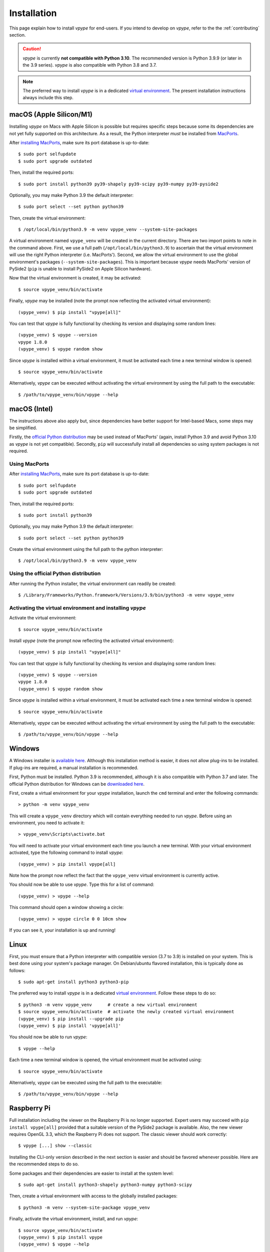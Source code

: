 .. _install:

============
Installation
============

This page explain how to install *vpype* for end-users. If you intend to develop on *vpype*, refer to the the :ref:`contributing` section.

.. caution::

    *vpype* is currently **not compatible with Python 3.10**. The recommended version is Python 3.9.9 (or later in the 3.9 series). *vpype* is
    also compatible with Python 3.8 and 3.7.

.. note::

   The preferred way to install *vpype* is in a dedicated `virtual environment <https://docs.python.org/3/tutorial/venv.html>`_. The present installation instructions always include this step.


macOS (Apple Silicon/M1)
========================

.. highlight:: bash

Installing *vpype* on Macs with Apple Silicon is possible but requires specific steps because some its dependencies are not yet fully supported on this architecture. As a result, the Python interpreter *must* be installed from `MacPorts <https://www.macports.org>`_.

After `installing MacPorts <https://www.macports.org/install.php>`_, make sure its port database is up-to-date::

  $ sudo port selfupdate
  $ sudo port upgrade outdated

Then, install the required ports::

  $ sudo port install python39 py39-shapely py39-scipy py39-numpy py39-pyside2

Optionally, you may make Python 3.9 the default interpreter::

  $ sudo port select --set python python39

Then, create the virtual environment::

  $ /opt/local/bin/python3.9 -m venv vpype_venv --system-site-packages

A virtual environment named ``vpype_venv`` will be created in the current directory. There are two import points to note in the command above.
First, we use a full path (``/opt/local/bin/python3.9``) to ascertain that the virtual environment will use the right Python interpreter (i.e. MacPorts'). Second, we allow the virtual environment to use the global environment's packages (``--system-site-packages``). This is important because *vpype* needs MacPorts' version of PySide2 (``pip`` is unable to install PySide2 on Apple Silicon hardware).

Now that the virtual environment is created, it may be activated::

  $ source vpype_venv/bin/activate

Finally, *vpype* may be installed (note the prompt now reflecting the activated virtual environment)::

  (vpype_venv) $ pip install "vpype[all]"

You can test that *vpype* is fully functional by checking its version and displaying some random lines::

  (vpype_venv) $ vpype --version
  vpype 1.8.0
  (vpype_venv) $ vpype random show

Since *vpype* is installed within a virtual environment, it must be activated each time a new terminal window is opened::

  $ source vpype_venv/bin/activate

Alternatively, *vpype* can be executed without activating the virtual environment by using the full path to the executable::

  $ /path/to/vpype_venv/bin/vpype --help


macOS (Intel)
=============

The instructions above also apply but, since dependencies have better support for Intel-based Macs, some steps may be simplified.

Firstly, the `official Python distribution <https://www.python.org/downloads/>`_ may be used instead of MacPorts' (again, install Python 3.9 and avoid Python 3.10 as *vpype* is not yet compatible). Secondly, ``pip`` will successfully install all dependencies so using system packages is not required.

Using MacPorts
--------------

After `installing MacPorts <https://www.macports.org/install.php>`_, make sure its port database is up-to-date::

  $ sudo port selfupdate
  $ sudo port upgrade outdated

Then, install the required ports::

  $ sudo port install python39

Optionally, you may make Python 3.9 the default interpreter::

  $ sudo port select --set python python39

Create the virtual environment using the full path to the python interpreter::

  $ /opt/local/bin/python3.9 -m venv vpype_venv


Using the official Python distribution
--------------------------------------

After running the Python installer, the virtual environment can readily be created::

  $ /Library/Frameworks/Python.framework/Versions/3.9/bin/python3 -m venv vpype_venv


Activating the virtual environment and installing *vpype*
---------------------------------------------------------

Activate the virtual environment::

  $ source vpype_venv/bin/activate

Install *vpype* (note the prompt now reflecting the activated virtual environment)::

  (vpype_venv) $ pip install "vpype[all]"

You can test that *vpype* is fully functional by checking its version and displaying some random lines::

  (vpype_venv) $ vpype --version
  vpype 1.8.0
  (vpype_venv) $ vpype random show

Since *vpype* is installed within a virtual environment, it must be activated each time a new terminal window is opened::

  $ source vpype_venv/bin/activate

Alternatively, *vpype* can be executed without activating the virtual environment by using the full path to the executable::

  $ /path/to/vpype_venv/bin/vpype --help



Windows
=======

.. highlight:: bat

A Windows installer is `available here <https://github.com/abey79/vpype/releases>`__. Although this installation method is easier, it does not allow plug-ins to be installed. If plug-ins are required, a manual installation is recommended.

First, Python must be installed. Python 3.9 is recommended, although it is also compatible with Python 3.7 and later. The official Python distribution for Windows can be `downloaded here <https://www.python.org/downloads/>`__.

First, create a virtual environment for your *vpype* installation, launch the ``cmd`` terminal and enter the following commands::

  > python -m venv vpype_venv

This will create a ``vpype_venv`` directory which will contain everything needed to run *vpype*. Before using an environment, you need to activate it::

  > vpype_venv\Scripts\activate.bat

You will need to activate your virtual environment each time you launch a new  terminal. With your virtual environment activated, type the following command to install *vpype*::

  (vpype_venv) > pip install vpype[all]

Note how the prompt now reflect the fact that the ``vpype_venv`` virtual environment is currently active.

You should now be able to use *vpype*. Type this for a list of command::

  (vpype_venv) > vpype --help

This command should open a window showing a circle::

  (vpype_venv) > vpype circle 0 0 10cm show

If you can see it, your installation is up and running!


Linux
=====

.. highlight:: bash

First, you must ensure that a Python interpreter with compatible version (3.7 to 3.9) is installed on your system. This is best done using your system's package manager. On Debian/ubuntu flavored installation, this is typically done as follows::

  $ sudo apt-get install python3 python3-pip

The preferred way to install *vpype* is in a dedicated `virtual environment <https://docs.python.org/3/tutorial/venv.html>`_. Follow these steps to do so::

  $ python3 -m venv vpype_venv      # create a new virtual environment
  $ source vpype_venv/bin/activate  # activate the newly created virtual environment
  (vpype_venv) $ pip install --upgrade pip
  (vpype_venv) $ pip install 'vpype[all]'

You should now be able to run *vpype*::

  $ vpype --help

Each time a new terminal window is opened, the virtual environment must be activated using::

  $ source vpype_venv/bin/activate

Alternatively, *vpype* can be executed using the full path to the executable::

  $ /path/to/vpype_venv/bin/vpype --help


Raspberry Pi
============

Full installation including the viewer on the Raspberry Pi is no longer supported. Expert users may succeed with ``pip install vpype[all]`` provided that a suitable version of the PySide2 package is available. Also, the new viewer requires OpenGL 3.3, which the Raspberry Pi does not support. The classic viewer should work correctly::

  $ vpype [...] show --classic

Installing the CLI-only version described in the next section is easier and should be favored whenever possible. Here are the recommended steps to do so.

Some packages and their dependencies are easier to install at the system level::

  $ sudo apt-get install python3-shapely python3-numpy python3-scipy

Then, create a virtual environment with access to the globally installed packages::

  $ python3 -m venv --system-site-package vpype_venv

Finally, activate the virtual environment, install, and run *vpype*::

  $ source vpype_venv/bin/activate
  (vpype_venv) $ pip install vpype
  (vpype_venv) $ vpype --help


CLI-only install
================

For special cases where the :ref:`cmd_show` is not needed and dependencies such as matplotlib, PySide2, or ModernGL are difficult to install, a CLI-only version of *vpype* can be installed using this command::

  $ pip install vpype

Note the missing ``[all]`` compared the instructions above.
